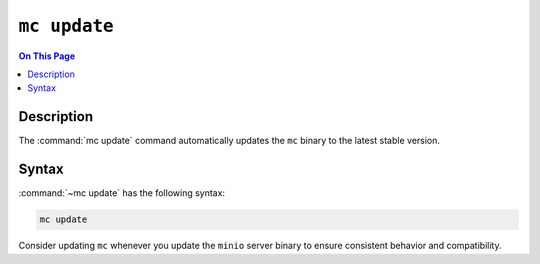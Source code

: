 =============
``mc update``
=============

.. default-domain:: minio

.. contents:: On This Page
   :local:
   :depth: 1

.. mc:: mc update

Description
-----------

.. start-mc-update-desc

The :command:`mc update` command automatically updates the ``mc`` binary to
the latest stable version. 

.. end-mc-update-desc

Syntax
------

:command:`~mc update` has the following syntax:

.. code-block:: shell

   mc update

Consider updating ``mc`` whenever you update the ``minio`` server binary to
ensure consistent behavior and compatibility.